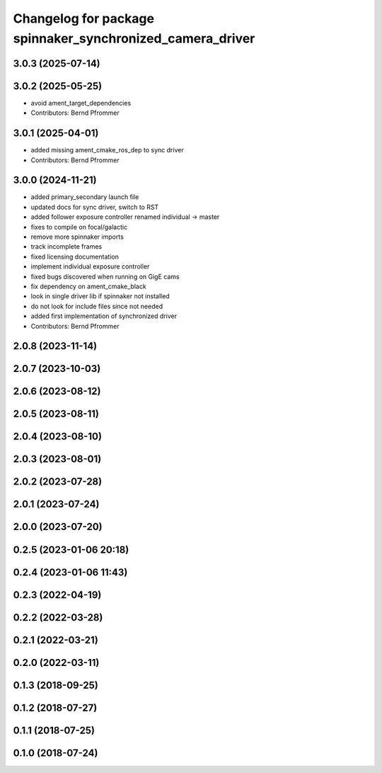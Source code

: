 ^^^^^^^^^^^^^^^^^^^^^^^^^^^^^^^^^^^^^^^^^^^^^^^^^^^^^^^^^^
Changelog for package spinnaker_synchronized_camera_driver
^^^^^^^^^^^^^^^^^^^^^^^^^^^^^^^^^^^^^^^^^^^^^^^^^^^^^^^^^^

3.0.3 (2025-07-14)
------------------

3.0.2 (2025-05-25)
------------------
* avoid ament_target_dependencies
* Contributors: Bernd Pfrommer

3.0.1 (2025-04-01)
------------------
* added missing ament_cmake_ros_dep to sync driver
* Contributors: Bernd Pfrommer

3.0.0 (2024-11-21)
------------------
* added primary_secondary launch file
* updated docs for sync driver, switch to RST
* added follower exposure controller renamed individual -> master
* fixes to compile on focal/galactic
* remove more spinnaker imports
* track incomplete frames
* fixed licensing documentation
* implement individual exposure controller
* fixed bugs discovered when running on GigE cams
* fix dependency on ament_cmake_black
* look in single driver lib if spinnaker not installed
* do not look for include files since not needed
* added first implementation of synchronized driver
* Contributors: Bernd Pfrommer

2.0.8 (2023-11-14)
------------------

2.0.7 (2023-10-03)
------------------

2.0.6 (2023-08-12)
------------------

2.0.5 (2023-08-11)
------------------

2.0.4 (2023-08-10)
------------------

2.0.3 (2023-08-01)
------------------

2.0.2 (2023-07-28)
------------------

2.0.1 (2023-07-24)
------------------

2.0.0 (2023-07-20)
------------------

0.2.5 (2023-01-06 20:18)
------------------------

0.2.4 (2023-01-06 11:43)
------------------------

0.2.3 (2022-04-19)
------------------

0.2.2 (2022-03-28)
------------------

0.2.1 (2022-03-21)
------------------

0.2.0 (2022-03-11)
------------------

0.1.3 (2018-09-25)
------------------

0.1.2 (2018-07-27)
------------------

0.1.1 (2018-07-25)
------------------

0.1.0 (2018-07-24)
------------------
